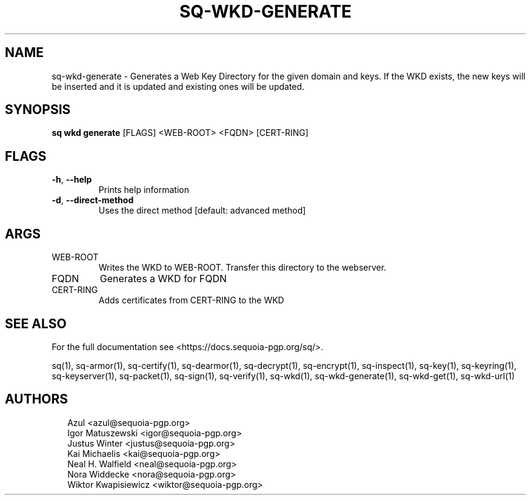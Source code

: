.TH SQ-WKD-GENERATE "1" "JANUARY 2021" "0.24.0 (SEQUOIA-OPENPGP 1.0.0)" "USER COMMANDS" 5
.SH NAME
sq\-wkd\-generate \- Generates a Web Key Directory for the given domain and keys.  If the WKD exists, the new keys will be inserted and it is updated and existing ones will be updated.
.SH SYNOPSIS
\fBsq wkd generate\fR [FLAGS] <WEB\-ROOT> <FQDN> [CERT\-RING]
.SH FLAGS
.TP
\fB\-h\fR, \fB\-\-help\fR
Prints help information

.TP
\fB\-d\fR, \fB\-\-direct\-method\fR
Uses the direct method [default: advanced method]
.SH ARGS
.TP
WEB\-ROOT
Writes the WKD to WEB\-ROOT. Transfer this directory to the webserver.

.TP
FQDN
Generates a WKD for FQDN

.TP
CERT\-RING
Adds certificates from CERT\-RING to the WKD
.SH SEE ALSO
For the full documentation see <https://docs.sequoia\-pgp.org/sq/>.

.ad l
.nh
sq(1), sq\-armor(1), sq\-certify(1), sq\-dearmor(1), sq\-decrypt(1), sq\-encrypt(1), sq\-inspect(1), sq\-key(1), sq\-keyring(1), sq\-keyserver(1), sq\-packet(1), sq\-sign(1), sq\-verify(1), sq\-wkd(1), sq\-wkd\-generate(1), sq\-wkd\-get(1), sq\-wkd\-url(1)


.SH AUTHORS
.P
.RS 2
.nf
Azul <azul@sequoia\-pgp.org>
Igor Matuszewski <igor@sequoia\-pgp.org>
Justus Winter <justus@sequoia\-pgp.org>
Kai Michaelis <kai@sequoia\-pgp.org>
Neal H. Walfield <neal@sequoia\-pgp.org>
Nora Widdecke <nora@sequoia\-pgp.org>
Wiktor Kwapisiewicz <wiktor@sequoia\-pgp.org>
